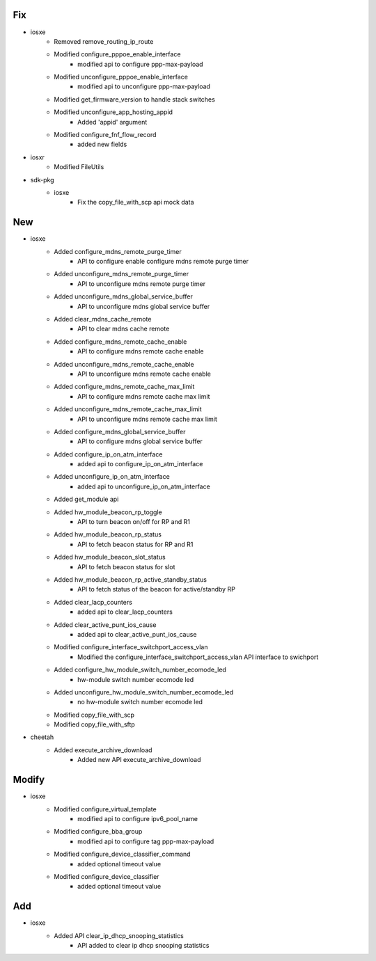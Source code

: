 --------------------------------------------------------------------------------
                                      Fix                                       
--------------------------------------------------------------------------------

* iosxe
    * Removed remove_routing_ip_route
    * Modified configure_pppoe_enable_interface
        * modified api to configure ppp-max-payload
    * Modified unconfigure_pppoe_enable_interface
        * modified api to unconfigure ppp-max-payload
    * Modified get_firmware_version to handle stack switches
    * Modified unconfigure_app_hosting_appid
        * Added 'appid' argument
    * Modified configure_fnf_flow_record
        * added new fields

* iosxr
    * Modified FileUtils

* sdk-pkg
    * iosxe
        * Fix the copy_file_with_scp api mock data


--------------------------------------------------------------------------------
                                      New                                       
--------------------------------------------------------------------------------

* iosxe
    * Added configure_mdns_remote_purge_timer
        * API to configure enable configure mdns remote purge timer
    * Added unconfigure_mdns_remote_purge_timer
        * API to unconfigure mdns remote purge timer
    * Added unconfigure_mdns_global_service_buffer
        * API to unconfigure mdns global service buffer
    * Added clear_mdns_cache_remote
        * API to clear mdns cache remote
    * Added configure_mdns_remote_cache_enable
        * API to configure mdns remote cache enable
    * Added unconfigure_mdns_remote_cache_enable
        * API to unconfigure mdns remote cache enable
    * Added configure_mdns_remote_cache_max_limit
        * API to configure mdns remote cache max limit
    * Added unconfigure_mdns_remote_cache_max_limit
        * API to unconfigure mdns remote cache max limit
    * Added configure_mdns_global_service_buffer
        * API to configure mdns global service buffer
    * Added configure_ip_on_atm_interface
        * added api to configure_ip_on_atm_interface
    * Added unconfigure_ip_on_atm_interface
        * added api to unconfigure_ip_on_atm_interface
    * Added get_module api
    * Added hw_module_beacon_rp_toggle
        * API to turn beacon on/off for RP and R1
    * Added hw_module_beacon_rp_status
        * API to fetch beacon status for RP and R1
    * Added hw_module_beacon_slot_status
        * API to fetch beacon status for slot
    * Added hw_module_beacon_rp_active_standby_status
        * API to fetch status of the beacon for active/standby RP
    * Added clear_lacp_counters
        * added api to clear_lacp_counters
    * Added clear_active_punt_ios_cause
        * added api to clear_active_punt_ios_cause
    * Modified configure_interface_switchport_access_vlan
        * Modified the configure_interface_switchport_access_vlan API interface to swichport
    * Added configure_hw_module_switch_number_ecomode_led
        * hw-module switch number ecomode led
    * Added unconfigure_hw_module_switch_number_ecomode_led
        * no hw-module switch number ecomode led
    * Modified copy_file_with_scp
    * Modified copy_file_with_sftp

* cheetah
    * Added execute_archive_download
        * Added new API execute_archive_download


--------------------------------------------------------------------------------
                                     Modify                                     
--------------------------------------------------------------------------------

* iosxe
    * Modified configure_virtual_template
        * modified api to configure ipv6_pool_name
    * Modified configure_bba_group
        * modified api to configure tag ppp-max-payload
    * Modified configure_device_classifier_command
        * added optional timeout value
    * Modified configure_device_classifier
        * added optional timeout value


--------------------------------------------------------------------------------
                                      Add                                       
--------------------------------------------------------------------------------

* iosxe
    * Added API clear_ip_dhcp_snooping_statistics
        * API added to clear ip dhcp snooping statistics


